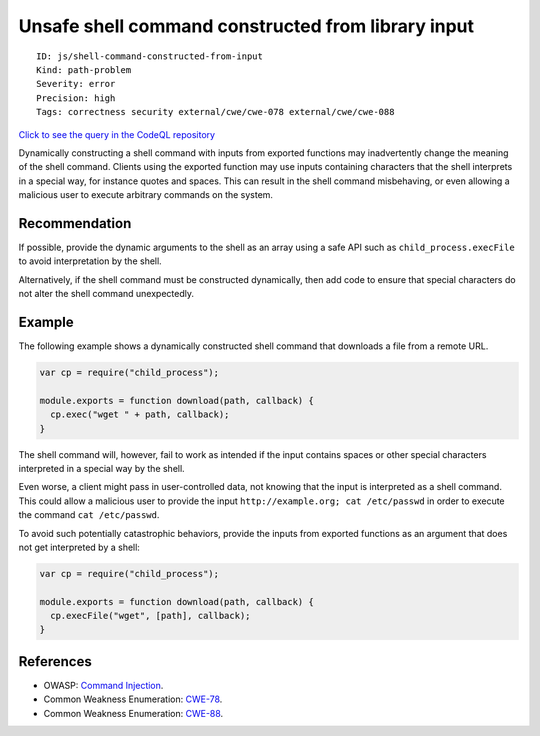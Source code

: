 Unsafe shell command constructed from library input
===================================================

::

    ID: js/shell-command-constructed-from-input
    Kind: path-problem
    Severity: error
    Precision: high
    Tags: correctness security external/cwe/cwe-078 external/cwe/cwe-088

`Click to see the query in the CodeQL
repository <https://github.com/github/codeql/tree/main/javascript/ql/src/Security/CWE-078/UnsafeShellCommandConstruction.ql>`__

Dynamically constructing a shell command with inputs from exported
functions may inadvertently change the meaning of the shell command.
Clients using the exported function may use inputs containing characters
that the shell interprets in a special way, for instance quotes and
spaces. This can result in the shell command misbehaving, or even
allowing a malicious user to execute arbitrary commands on the system.

Recommendation
--------------

If possible, provide the dynamic arguments to the shell as an array
using a safe API such as ``child_process.execFile`` to avoid
interpretation by the shell.

Alternatively, if the shell command must be constructed dynamically,
then add code to ensure that special characters do not alter the shell
command unexpectedly.

Example
-------

The following example shows a dynamically constructed shell command that
downloads a file from a remote URL.

.. code:: javascript

    var cp = require("child_process");

    module.exports = function download(path, callback) {
      cp.exec("wget " + path, callback);
    }

The shell command will, however, fail to work as intended if the input
contains spaces or other special characters interpreted in a special way
by the shell.

Even worse, a client might pass in user-controlled data, not knowing
that the input is interpreted as a shell command. This could allow a
malicious user to provide the input
``http://example.org; cat /etc/passwd`` in order to execute the command
``cat /etc/passwd``.

To avoid such potentially catastrophic behaviors, provide the inputs
from exported functions as an argument that does not get interpreted by
a shell:

.. code:: javascript

    var cp = require("child_process");

    module.exports = function download(path, callback) {
      cp.execFile("wget", [path], callback);
    }

References
----------

-  OWASP: `Command
   Injection <https://www.owasp.org/index.php/Command_Injection>`__.
-  Common Weakness Enumeration:
   `CWE-78 <https://cwe.mitre.org/data/definitions/78.html>`__.
-  Common Weakness Enumeration:
   `CWE-88 <https://cwe.mitre.org/data/definitions/88.html>`__.
